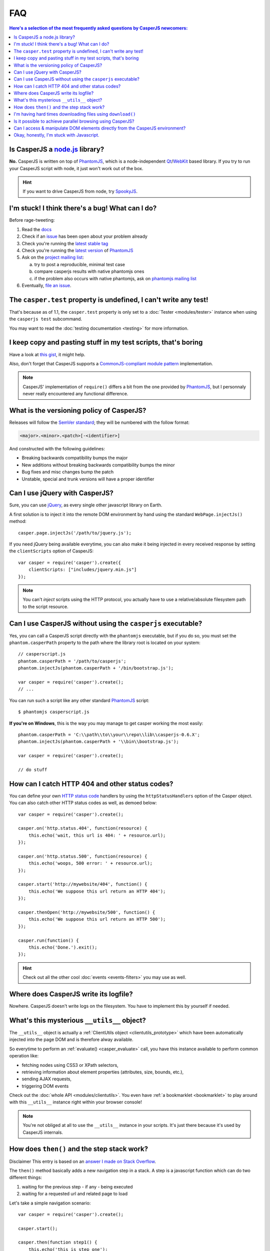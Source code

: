 .. _faq:

.. index:: FAQ, Help

===
FAQ
===

.. contents:: Here's a selection of the most frequently asked questions by CasperJS newcomers:
   :local:
   :backlinks: top

.. index:: Node.js

Is CasperJS a `node.js <http://nodejs.org/>`_ library?
------------------------------------------------------

**No.** CasperJS is written on top of PhantomJS_, which is a node-independent Qt_/WebKit_ based library. If you try to run your CasperJS script with node, it just won't work out of the box.

.. hint:: If you want to drive CasperJS from node, try `SpookyJS <https://github.com/WaterfallEngineering/SpookyJS>`_.


.. index:: Bugs, Contributing, error

I'm stuck! I think there's a bug! What can I do?
------------------------------------------------

Before rage-tweeting:

1. Read the `docs <http://casperjs.org/>`_
2. Check if an `issue <https://github.com/n1k0/casperjs/issues>`_ has been open about your problem already
3. Check you're running the `latest stable tag <https://github.com/n1k0/casperjs/tags>`_
4. Check you're running the `latest version <http://code.google.com/p/phantomjs/downloads/list>`_ of PhantomJS_
5. Ask on the `project mailing list <https://groups.google.com/forum/#!forum/casperjs>`_:

   a. try to post a reproducible, minimal test case
   b. compare casperjs results with native phantomjs ones
   c. if the problem also occurs with native phantomjs, ask on `phantomjs mailing list <https://groups.google.com/forum/#!forum/phantomjs>`_

6. Eventually, `file an issue <https://github.com/n1k0/casperjs/issues/new>`_.


.. index:: Testing

The ``casper.test`` property is undefined, I can't write any test!
------------------------------------------------------------------

That's because as of 1.1, the ``casper.test`` property is only set to a :doc:`Tester <modules/tester>` instance when using the ``casperjs test`` subcommand.

You may want to read the :doc:`testing documentation <testing>` for more information.


.. index:: Code reuse

I keep copy and pasting stuff in my test scripts, that's boring
---------------------------------------------------------------

Have a look at `this gist <https://gist.github.com/3813361>`_, it might help.

Also, don't forget that CasperJS supports a `CommonJS-compliant module pattern <http://wiki.commonjs.org/wiki/Modules/1.1>`_ implementation.

.. note::

    CasperJS' implementation of ``require()`` differs a bit from the one provided by PhantomJS_, but I personnaly never really encountered any functional difference.


.. index:: Versionning

What is the versioning policy of CasperJS?
------------------------------------------

Releases will follow the `SemVer standard <http://semver.org/>`_; they
will be numbered with the follow format:

.. code-block:: text

    <major>.<minor>.<patch>[-<identifier>]

And constructed with the following guidelines:

- Breaking backwards compatibility bumps the major
- New additions without breaking backwards compatibility bumps the minor
- Bug fixes and misc changes bump the patch
- Unstable, special and trunk versions will have a proper identifier


.. index:: jQuery

Can I use jQuery with CasperJS?
-------------------------------

Sure, you can use `jQuery <http://jquery.com/>`_, as every single other javascript library on Earth.

A first solution is to inject it into the remote DOM environment by hand using the standard ``WebPage.injectJs()`` method::

    casper.page.injectJs('/path/to/jquery.js');

If you need jQuery being available everytime, you can also make it being injected in every received response by setting the ``clientScripts`` option of CasperJS::

    var casper = require('casper').create({
        clientScripts: ["includes/jquery.min.js"]
    });

.. note::

   You can't *inject* scripts using the HTTP protocol, you actually have to use a relative/absolute filesystem path to the script resource.


.. index:: Windows, Python, Ruby

Can I use CasperJS without using the ``casperjs`` executable?
-------------------------------------------------------------

Yes, you can call a CasperJS script directly with the ``phantomjs``
executable, but if you do so, you must set the ``phantom.casperPath``
property to the path where the library root is located on your system::

    // casperscript.js
    phantom.casperPath = '/path/to/casperjs';
    phantom.injectJs(phantom.casperPath + '/bin/bootstrap.js');

    var casper = require('casper').create();
    // ...

You can run such a script like any other standard PhantomJS_ script::

    $ phantomjs casperscript.js

**If you're on Windows**, this is the way you may manage to get casper
working the most easily::

    phantom.casperPath = 'C:\\path\\to\\your\\repo\\lib\\casperjs-0.6.X';
    phantom.injectJs(phantom.casperPath + '\\bin\\bootstrap.js');

    var casper = require('casper').create();

    // do stuff


.. index:: HTTP

How can I catch HTTP 404 and other status codes?
------------------------------------------------

You can define your own `HTTP status
code <http://en.wikipedia.org/wiki/List_of_HTTP_status_codes>`_ handlers
by using the ``httpStatusHandlers`` option of the Casper object. You can
also catch other HTTP status codes as well, as demoed below::

    var casper = require('casper').create();

    casper.on('http.status.404', function(resource) {
        this.echo('wait, this url is 404: ' + resource.url);
    });

    casper.on('http.status.500', function(resource) {
        this.echo('woops, 500 error: ' + resource.url);
    });

    casper.start('http://mywebsite/404', function() {
        this.echo('We suppose this url return an HTTP 404');
    });

    casper.thenOpen('http://mywebsite/500', function() {
        this.echo('We suppose this url return an HTTP 500');
    });

    casper.run(function() {
        this.echo('Done.').exit();
    });

.. hint::

   Check out all the other cool :doc:`events <events-filters>` you may use as well.


.. index:: log, Logging

Where does CasperJS write its logfile?
--------------------------------------

Nowhere. CasperJS doesn't write logs on the filesystem. You have to implement this by yourself if needed.


.. index:: __utils__, AJAX

What's this mysterious ``__utils__`` object?
--------------------------------------------

The ``__utils__`` object is actually a :ref:`ClientUtils object <clientutils_prototype>` which have been automatically injected into the page DOM and is therefore alway available.

So everytime to perform an :ref:`evaluate() <casper_evaluate>` call, you have this instance available to perform common operation like:

- fetching nodes using CSS3 or XPath selectors,
- retrieving information about element properties (attributes, size, bounds, etc.),
- sending AJAX requests,
- triggering DOM events

Check out the :doc:`whole API <modules/clientutils>`. You even have :ref:`a bookmarklet <bookmarklet>` to play around with this ``__utils__`` instance right within your browser console!

.. note::

   You're not obliged at all to use the ``__utils__`` instance in your scripts. It's just there because it's used by CasperJS internals.


.. index:: Step stack, Asynchronicity

How does ``then()`` and the step stack work?
--------------------------------------------

Disclaimer This entry is based on an `answer I made on Stack Overflow <http://stackoverflow.com/a/11957919/330911>`_.

The ``then()`` method basically adds a new navigation step in a stack. A step is a javascript function which can do two different things:

1. waiting for the previous step - if any - being executed
2. waiting for a requested url and related page to load

Let's take a simple navigation scenario::

    var casper = require('casper').create();

    casper.start();

    casper.then(function step1() {
        this.echo('this is step one');
    });

    casper.then(function step2() {
        this.echo('this is step two');
    });

    casper.thenOpen('http://google.com/', function step3() {
        this.echo('this is step 3 (google.com is loaded)');
    });

You can print out all the created steps within the stack like this::

    require('utils').dump(casper.steps.map(function(step) {
        return step.toString();
    }));

That gives::

    $ casperjs test-steps.js
    [
        "function step1() { this.echo('this is step one'); }",
        "function step2() { this.echo('this is step two'); }",
        "function _step() { this.open(location, settings); }",
        "function step3() { this.echo('this is step 3 (google.com is loaded)'); }"
    ]

Notice the ``_step()`` function which has been added automatically by CasperJS to load the url for us; when the url is loaded, the next step available in the stack — which is ``step3()`` — is *then* called.

When you have defined your navigation steps, ``run()`` executes them one by one sequentially::

    casper.run();

.. note:: The callback/listener stuff is an implementation of the `Promise pattern <http://blog.thepete.net/blog/2011/07/02/javascript-promises/>`_.

.. _faq_web_security:

.. index:: Web security, download, CORS

I'm having hard times downloading files using ``download()``
------------------------------------------------------------

You should try to disable `web security`. Using the ``--web-security`` command line option:

.. code-block:: text

    $ casperjs --web-security=no myscript.js

Within code::

    var casper = require('casper').create({
        pageSettings: {
            webSecurityEnabled: false
        }
    });

Or anytime::

    casper.page.settings.webSecurityEnabled = false;

Is it possible to achieve parallel browsing using CasperJS?
-----------------------------------------------------------

`Officially no <https://groups.google.com/d/topic/casperjs/Scx4Cjqp7hE/discussion>`_, but you may want to try.


Can I access & manipulate DOM elements directly from the CasperJS environment?
------------------------------------------------------------------------------

No. Like in PhantomJS, you have to use :ref:`Casper#evaluate() <casper_evaluate>` to access actual page DOM and manipulate elements.

For example, you **can't** do this::

    // this won't work
    casper.then(function() {
        var titleNode = document.querySelector('h1');
        this.echo('Title is: ' + titleNode.textContent);
        titleNode.textContent = 'New title';
        this.echo('Title is now: ' + titleNode.textContent);
    });

You have to use the :ref:`Casper#evaluate() <casper_evaluate>` method in order to communicate with the page DOM::

    // this will
    casper.then(function() {
        var titleText = this.evaluate(function() {
            return document.querySelector('h1').textContent;
        });
        this.echo('Title is: ' + titleText);
        this.evaluate(function() {
            document.querySelector('h1').textContent = 'New title';
        });
        this.echo('Title is now: ' + this.evaluate(function() {
            return document.querySelector('h1').textContent;
        }));
    });

Of course, it's a whole lot more verbose, but Casper provides convenient methods to ease accessing elements properties, eg. :ref:`Casper#fetchText() <casper_fetchtext>` and :ref:`Casper#getElementInfo() <casper_getelementinfo>`::

    // this will
    casper.then(function() {
        this.echo('Title is: ' + this.fetchText('h1'));
        this.evaluate(function() {
            document.querySelector('h1').textContent = 'New title';
        });
        this.echo('Element HTML is now: ' + this.getElementInfo('h1').html);
    });

.. _faq_javascript:

Okay, honestly, I'm stuck with Javascript.
------------------------------------------

Don't worry, you're not alone. Javascript is a great language, but it's far more difficult to master than one might expect at first look.

Here are some great resources to get started efficiently with the language:

- Learn and practice Javascript online at `Code Academy <http://www.codecademy.com/tracks/javascript>`_
- `Eloquent Javascript <http://eloquentjavascript.net/contents.html>`_
- `JavaScript Enlightenment <http://www.javascriptenlightenment.com/JavaScript_Enlightenment.pdf>`_ (PDF)
- last, a `great tutorial on Advanced Javascript Techniques <http://ejohn.org/apps/learn/>`_ by John Resig, the author of jQuery. If you master this one, you're almost done with the language.

.. _PhantomJS: http://phantomjs.org/
.. _Qt: http://qt.digia.com/
.. _WebKit: http://www.webkit.org/
